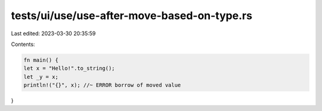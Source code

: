 tests/ui/use/use-after-move-based-on-type.rs
============================================

Last edited: 2023-03-30 20:35:59

Contents:

.. code-block:: rs

    fn main() {
    let x = "Hello!".to_string();
    let _y = x;
    println!("{}", x); //~ ERROR borrow of moved value
}


